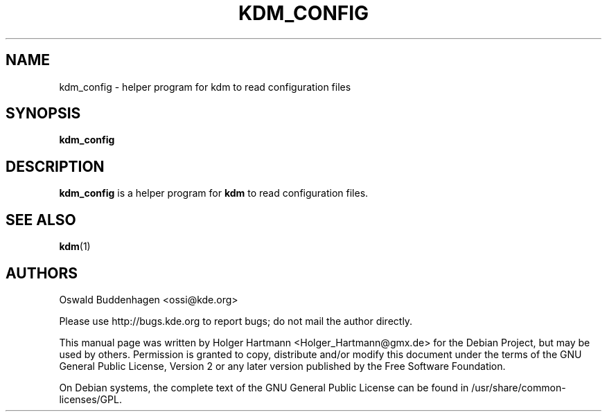 .\" This file was generated by (a slightly modified) kdemangen.pl and edited by hand
.TH  KDM_CONFIG 1 "June 2006" "K Desktop Environment" "helper program"
.SH NAME
kdm_config
\- helper program for kdm to read configuration files
.SH SYNOPSIS
\fBkdm_config\fP
.SH DESCRIPTION
\fBkdm_config\fP is a helper program for \fBkdm\fP to read configuration files.
.SH SEE ALSO
\fBkdm\fP(1)
.SH AUTHORS
.nf
Oswald Buddenhagen <ossi@kde.org>

.br
.fi
Please use http://bugs.kde.org to report bugs; do not mail the author directly.
.PP
This manual page was written by Holger Hartmann <Holger_Hartmann@gmx.de> for the Debian Project, but may be used by others. Permission is granted to copy, distribute and/or modify this document under the terms of the GNU General Public License, Version 2 or any later version published by the Free Software Foundation.
.PP
On Debian systems, the complete text of the GNU General Public License can be found in /usr/share/common\-licenses/GPL.
